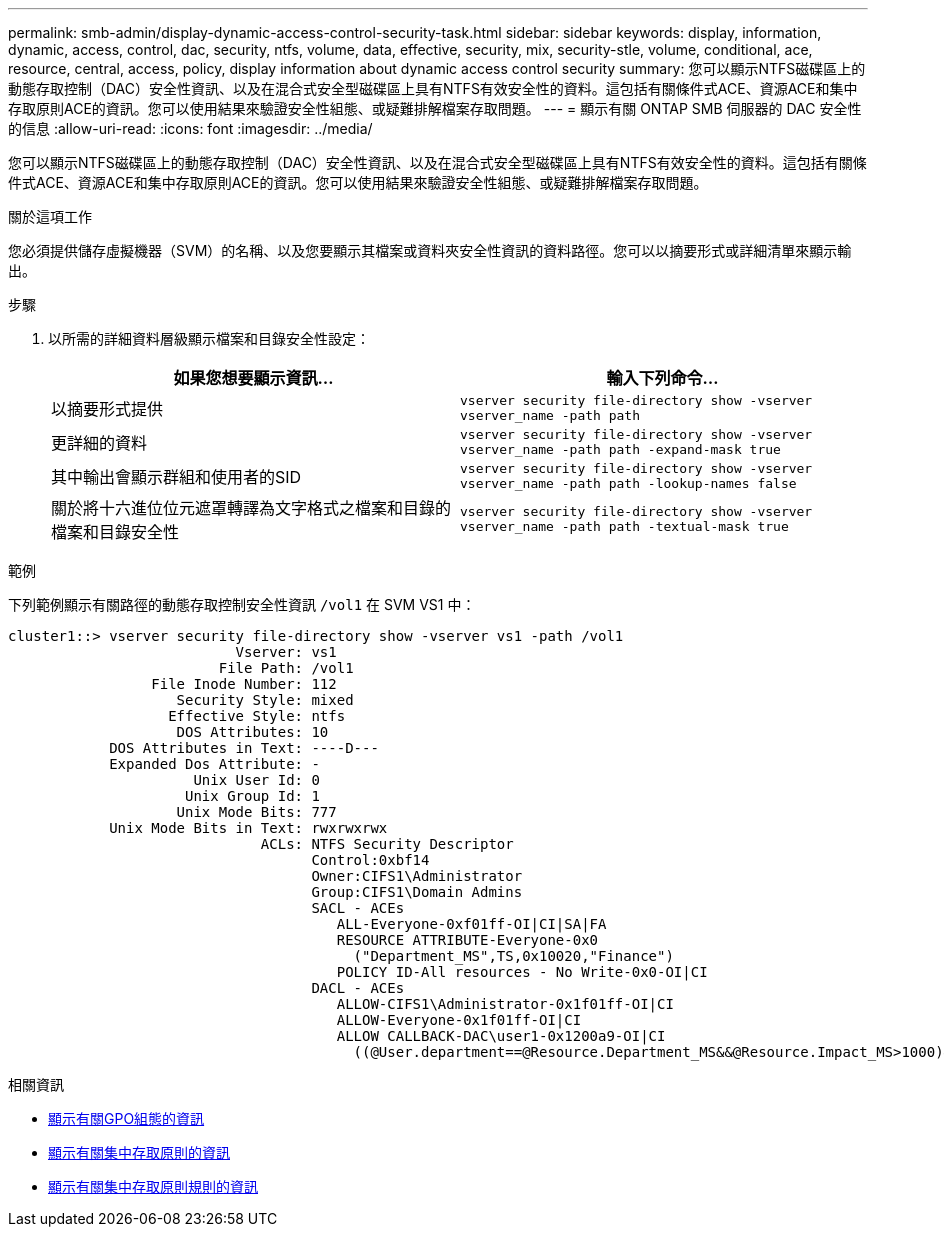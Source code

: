 ---
permalink: smb-admin/display-dynamic-access-control-security-task.html 
sidebar: sidebar 
keywords: display, information, dynamic, access, control, dac, security, ntfs, volume, data, effective, security, mix, security-stle, volume, conditional, ace, resource, central, access, policy, display information about dynamic access control security 
summary: 您可以顯示NTFS磁碟區上的動態存取控制（DAC）安全性資訊、以及在混合式安全型磁碟區上具有NTFS有效安全性的資料。這包括有關條件式ACE、資源ACE和集中存取原則ACE的資訊。您可以使用結果來驗證安全性組態、或疑難排解檔案存取問題。 
---
= 顯示有​​關 ONTAP SMB 伺服器的 DAC 安全性的信息
:allow-uri-read: 
:icons: font
:imagesdir: ../media/


[role="lead"]
您可以顯示NTFS磁碟區上的動態存取控制（DAC）安全性資訊、以及在混合式安全型磁碟區上具有NTFS有效安全性的資料。這包括有關條件式ACE、資源ACE和集中存取原則ACE的資訊。您可以使用結果來驗證安全性組態、或疑難排解檔案存取問題。

.關於這項工作
您必須提供儲存虛擬機器（SVM）的名稱、以及您要顯示其檔案或資料夾安全性資訊的資料路徑。您可以以摘要形式或詳細清單來顯示輸出。

.步驟
. 以所需的詳細資料層級顯示檔案和目錄安全性設定：
+
|===
| 如果您想要顯示資訊... | 輸入下列命令... 


 a| 
以摘要形式提供
 a| 
`vserver security file-directory show -vserver vserver_name -path path`



 a| 
更詳細的資料
 a| 
`vserver security file-directory show -vserver vserver_name -path path -expand-mask true`



 a| 
其中輸出會顯示群組和使用者的SID
 a| 
`vserver security file-directory show -vserver vserver_name -path path -lookup-names false`



 a| 
關於將十六進位位元遮罩轉譯為文字格式之檔案和目錄的檔案和目錄安全性
 a| 
`vserver security file-directory show -vserver vserver_name -path path -textual-mask true`

|===


.範例
下列範例顯示有關路徑的動態存取控制安全性資訊 `/vol1` 在 SVM VS1 中：

[listing]
----
cluster1::> vserver security file-directory show -vserver vs1 -path /vol1
                           Vserver: vs1
                         File Path: /vol1
                 File Inode Number: 112
                    Security Style: mixed
                   Effective Style: ntfs
                    DOS Attributes: 10
            DOS Attributes in Text: ----D---
            Expanded Dos Attribute: -
                      Unix User Id: 0
                     Unix Group Id: 1
                    Unix Mode Bits: 777
            Unix Mode Bits in Text: rwxrwxrwx
                              ACLs: NTFS Security Descriptor
                                    Control:0xbf14
                                    Owner:CIFS1\Administrator
                                    Group:CIFS1\Domain Admins
                                    SACL - ACEs
                                       ALL-Everyone-0xf01ff-OI|CI|SA|FA
                                       RESOURCE ATTRIBUTE-Everyone-0x0
                                         ("Department_MS",TS,0x10020,"Finance")
                                       POLICY ID-All resources - No Write-0x0-OI|CI
                                    DACL - ACEs
                                       ALLOW-CIFS1\Administrator-0x1f01ff-OI|CI
                                       ALLOW-Everyone-0x1f01ff-OI|CI
                                       ALLOW CALLBACK-DAC\user1-0x1200a9-OI|CI
                                         ((@User.department==@Resource.Department_MS&&@Resource.Impact_MS>1000)&&@Device.department==@Resource.Department_MS)
----
.相關資訊
* xref:display-gpo-config-task.adoc[顯示有關GPO組態的資訊]
* xref:display-central-access-policies-task.adoc[顯示有關集中存取原則的資訊]
* xref:display-central-access-policy-rules-task.adoc[顯示有關集中存取原則規則的資訊]


